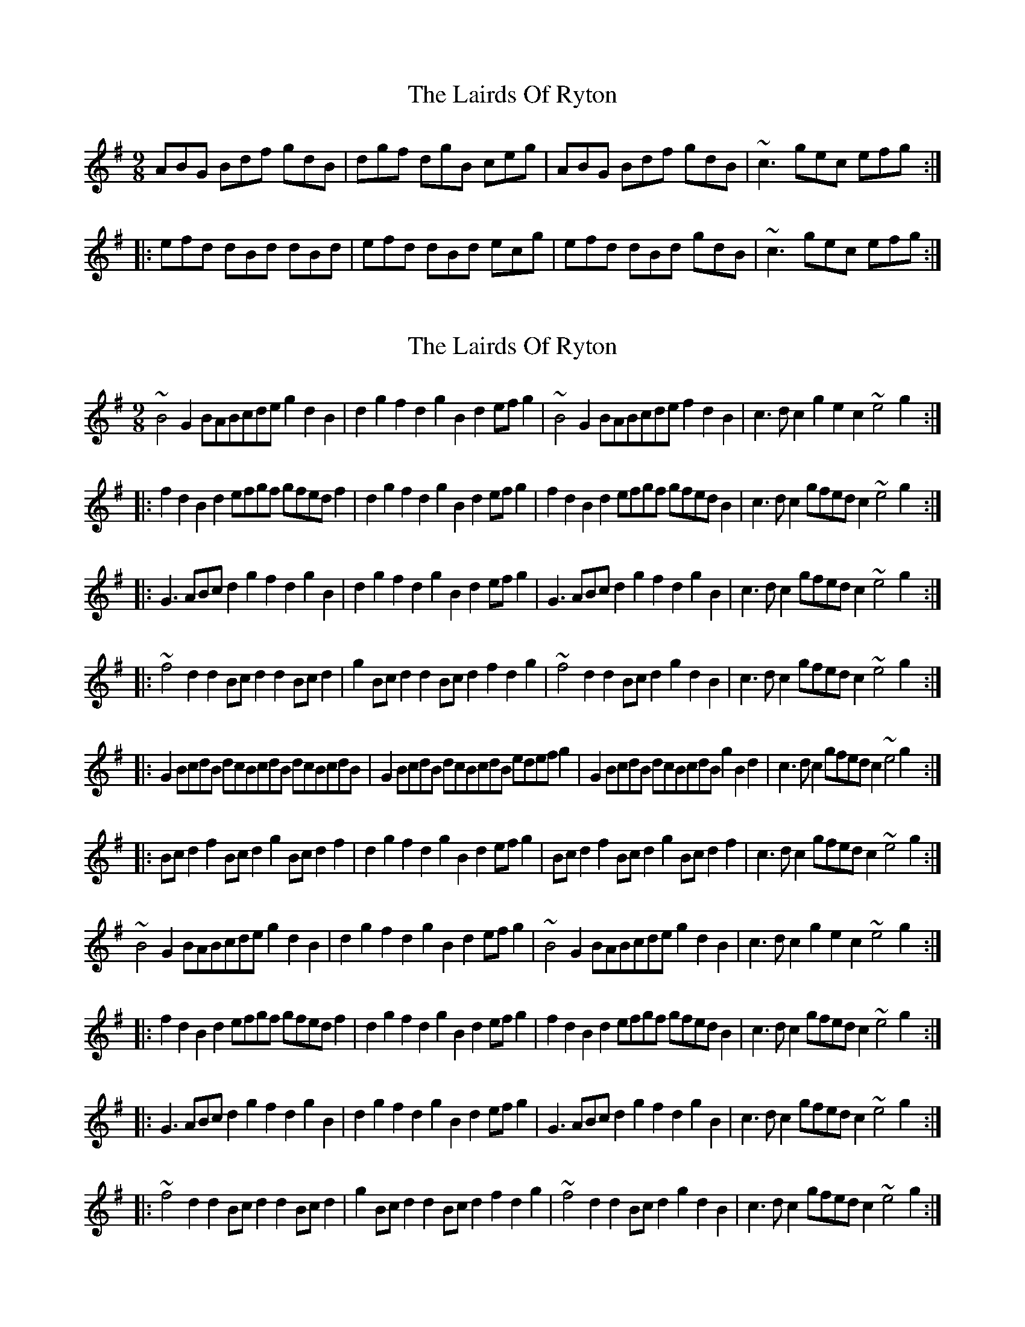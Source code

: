 X: 1
T: Lairds Of Ryton, The
Z: Dr. Dow
S: https://thesession.org/tunes/5974#setting5974
R: slip jig
M: 9/8
L: 1/8
K: Gmaj
ABG Bdf gdB|dgf dgB ceg|ABG Bdf gdB|~c3 gec efg:|
|:efd dBd dBd|efd dBd ecg|efd dBd gdB|~c3 gec efg:|
X: 2
T: Lairds Of Ryton, The
Z: Dr. Dow
S: https://thesession.org/tunes/5974#setting17867
R: slip jig
M: 9/8
L: 1/8
K: Gmaj
~B4G2 BABcde g2d2B2|d2g2f2 d2g2B2 d2efg2|~B4G2 BABcde f2d2B2|c3dc2 g2e2c2 ~e4g2:||:f2d2B2 d2efgf gfedf2|d2g2f2 d2g2B2 d2efg2|f2d2B2 d2efgf gfedB2|c3dc2 gfedc2 ~e4g2:||:G3ABc d2g2f2 d2g2B2|d2g2f2 d2g2B2 d2efg2|G3ABc d2g2f2 d2g2B2|c3dc2 gfedc2 ~e4g2:||:~f4d2 d2Bcd2 d2Bcd2|g2Bcd2 d2Bcd2 f2d2g2|~f4d2 d2Bcd2 g2d2B2|c3dc2 gfedc2 ~e4g2:||:G2BcdB dcBcdB dcBcdB|G2BcdB dcBcdB edefg2|G2BcdB dcBcdB g2B2d2|c3dc2 gfedc2 ~e4g2:||:Bcd2f2 Bcd2g2 Bcd2f2|d2g2f2 d2g2B2 d2efg2|Bcd2f2 Bcd2g2 Bcd2f2|c3dc2 gfedc2 ~e4g2:|~B4G2 BABcde g2d2B2|d2g2f2 d2g2B2 d2efg2|~B4G2 BABcde g2d2B2|c3dc2 g2e2c2 ~e4g2:||:f2d2B2 d2efgf gfedf2|d2g2f2 d2g2B2 d2efg2|f2d2B2 d2efgf gfedB2|c3dc2 gfedc2 ~e4g2:||:G3ABc d2g2f2 d2g2B2|d2g2f2 d2g2B2 d2efg2|G3ABc d2g2f2 d2g2B2|c3dc2 gfedc2 ~e4g2:||:~f4d2 d2Bcd2 d2Bcd2|g2Bcd2 d2Bcd2 f2d2g2|~f4d2 d2Bcd2 g2d2B2|c3dc2 gfedc2 ~e4g2:|
X: 3
T: Lairds Of Ryton, The
Z: Dr. Dow
S: https://thesession.org/tunes/5974#setting17868
R: slip jig
M: 9/8
L: 1/8
K: Gmaj
M:3/2 B2B2 G2BA Bcde|M:3/4 g2 d2 B2|M:9/4 d2g2f2 d2g2B2 d2efg2|M:3/2 B2B2 G2BA Bcde|M:3/4 f2 d2 B2|M: c3d c2|M:3/2 g2e2 c2e2 e2g2:||:f2d2 B2d2 efgf|M:3/4 gf ed f2|M:9/4 d2g2f2 d2g2B2 d2efg2|M:3/2 f2d2 B2d2 efgf|M:3/4 gf ed B2|c3d c2|M:3/2 gfed c2e2 e2g2:||:M:9/4 G3ABc d2g2f2 d2g2B2|d2g2f2 d2g2B2 d2efg2|G3ABc d2g2f2 d2g2B2|M:3/4 c3d c2|M:3/2 gfed c2e2 e2g2:||:f2f2 d2d2 Bcd2|M:3/4 d2 Bc d2|g2 Bc d2|M:3/2 d2Bc d2f2 d2g2|f2f2 d2d2 Bcd2|M:3/4 g2 d2 B2|c3d c2|M:3/2 gfed c2e2 e2g2:|
X: 4
T: Lairds Of Ryton, The
Z: Dr. Dow
S: https://thesession.org/tunes/5974#setting17869
R: slip jig
M: 9/8
L: 1/8
K: Gmaj
B2G Bdg fdB|dgf dgB deg|B2G Bdf gdB|cdc gec e2g:||:f2d dBd dBd|f2d dBd fdg|f2d dBd gdB|cdc gec e2g:|
